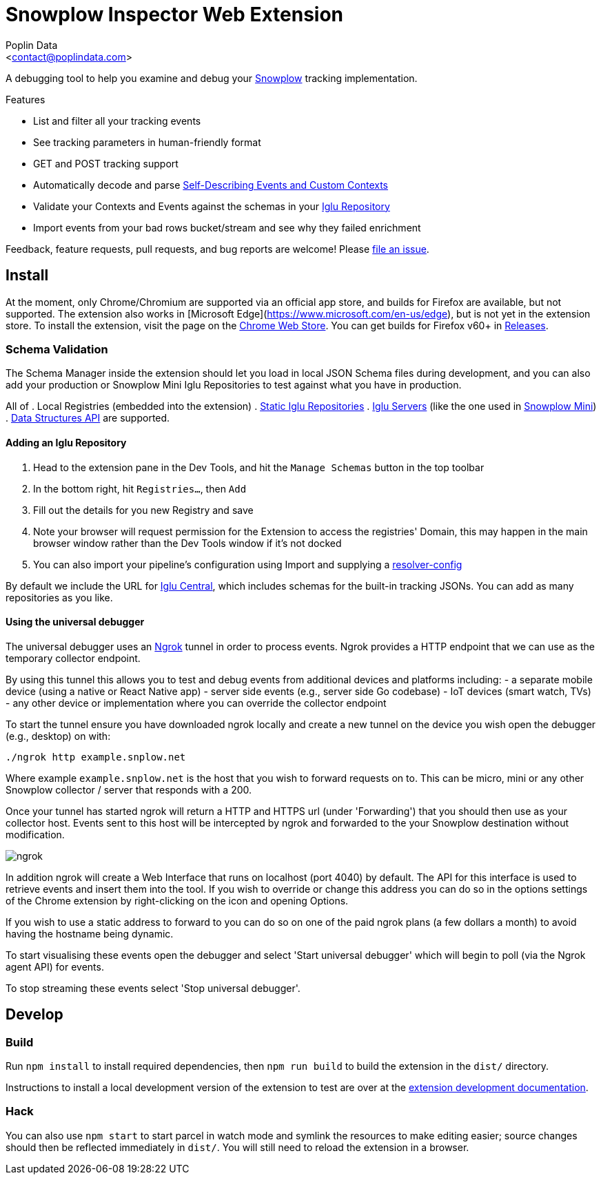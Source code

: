 = Snowplow Inspector Web Extension
:Author: Poplin Data
:Email: <contact@poplindata.com>

A debugging tool to help you examine and debug your link:https://snowplowanalytics.com[Snowplow] tracking implementation.

.Features
- List and filter all your tracking events
- See tracking parameters in human-friendly format
- GET and POST tracking support
- Automatically decode and parse link:https://snowplowanalytics.com/blog/2014/05/15/introducing-self-describing-jsons/[Self-Describing Events and Custom Contexts]
- Validate your Contexts and Events against the schemas in your link:https://github.com/snowplow/iglu[Iglu Repository]
- Import events from your bad rows bucket/stream and see why they failed enrichment

Feedback, feature requests, pull requests, and bug reports are welcome! Please link:https://github.com/poplindata/chrome-snowplow-inspector/issues[file an issue].

== Install
At the moment, only Chrome/Chromium are supported via an official app store, and builds for Firefox are available, but not supported.
The extension also works in [Microsoft Edge](https://www.microsoft.com/en-us/edge), but is not yet in the extension store.
To install the extension, visit the page on the link:https://chrome.google.com/webstore/detail/maplkdomeamdlngconidoefjpogkmljm[Chrome Web Store].
You can get builds for Firefox v60+ in link:https://github.com/poplindata/chrome-snowplow-inspector/releases[Releases].

=== Schema Validation
The Schema Manager inside the extension should let you load in local JSON Schema files during development, and you can also add your production or Snowplow Mini Iglu Repositories to test against what you have in production.

All of
. Local Registries (embedded into the extension)
. link:https://github.com/snowplow/iglu/wiki/Static-repo[Static Iglu Repositories]
. link:https://github.com/snowplow/iglu/wiki/Iglu-server[Iglu Servers] (like the one used in link:https://github.com/snowplow/snowplow-mini[Snowplow Mini])
. link:https://docs.snowplowanalytics.com/docs/understanding-tracking-design/managing-data-structures-via-the-api/[Data Structures API]
are supported.

==== Adding an Iglu Repository
. Head to the extension pane in the Dev Tools, and hit the `Manage Schemas` button in the top toolbar
. In the bottom right, hit `Registries...`, then `Add`
. Fill out the details for you new Registry and save
. Note your browser will request permission for the Extension to access the registries' Domain, this may happen in the main browser window rather than the Dev Tools window if it's not docked
. You can also import your pipeline's configuration using Import and supplying a link:https://docs.snowplowanalytics.com/docs/pipeline-components-and-applications/iglu/iglu-resolver/[resolver-config]

By default we include the URL for link:https://github.com/snowplow/iglu-central[Iglu Central], which includes schemas for the built-in tracking JSONs. You can add as many repositories as you like.


==== Using the universal debugger

The universal debugger uses an link:https://ngrok.com/[Ngrok] tunnel in order to process events. Ngrok provides a HTTP endpoint that we can use as the temporary collector endpoint.

By using this tunnel this allows you to test and debug events from additional devices and platforms including:
- a separate mobile device (using a native or React Native app)
- server side events (e.g., server side Go codebase)
- IoT devices (smart watch, TVs)
- any other device or implementation where you can override the collector endpoint

To start the tunnel ensure you have downloaded ngrok locally and create a new tunnel on the device you wish open the debugger (e.g., desktop) on with:

`./ngrok http example.snplow.net`

Where example `example.snplow.net` is the host that you wish to forward requests on to. This can be micro, mini or any other Snowplow collector / server that responds with a 200.

Once your tunnel has started ngrok will return a HTTP and HTTPS url (under 'Forwarding') that you should then use as your collector host. Events sent to this host will be intercepted by ngrok and forwarded to the your Snowplow destination without modification.

image::res/ngrok.png[]

In addition ngrok will create a Web Interface that runs on localhost (port 4040) by default. The API for this interface is used to retrieve events and insert them into the tool. If you wish to override or change this address you can do so in the options settings of the Chrome extension by right-clicking on the icon and opening Options.

If you wish to use a static address to forward to you can do so on one of the paid ngrok plans (a few dollars a month) to avoid having the hostname being dynamic.

To start visualising these events open the debugger and select 'Start universal debugger' which will begin to poll (via the Ngrok agent API) for events.

To stop streaming these events select 'Stop universal debugger'.

== Develop
=== Build
Run `npm install` to install required dependencies, then `npm run build` to build the extension in the `dist/` directory.

Instructions to install a local development version of the extension to test are over at the link:https://developer.chrome.com/extensions/getstarted#unpacked[extension development documentation].

=== Hack
You can also use `npm start` to start parcel in watch mode and symlink the resources to make editing easier; source changes should then be reflected immediately in `dist/`.
You will still need to reload the extension in a browser.
